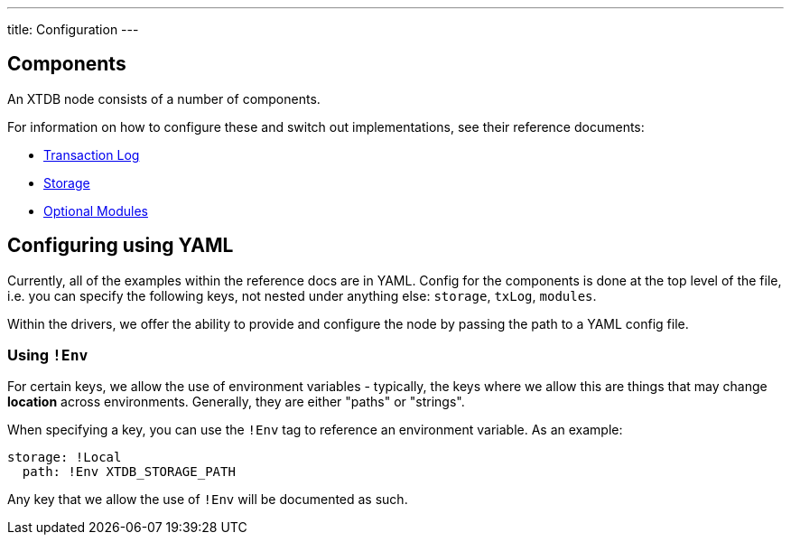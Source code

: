 ---
title: Configuration
---

== Components 

An XTDB node consists of a number of components. 

For information on how to configure these and switch out implementations, see their reference documents:

* link:config/tx-log[Transaction Log]
* link:config/storage[Storage]
* link:config/modules[Optional Modules]

== Configuring using YAML

Currently, all of the examples within the reference docs are in YAML.
Config for the components is done at the top level of the file, i.e. you can specify the following keys, not nested under anything else: `storage`, `txLog`, `modules`.

Within the drivers, we offer the ability to provide and configure the node by passing the path to a YAML config file.

=== Using `!Env`

For certain keys, we allow the use of environment variables - typically, the keys where we allow this are things that may change *location* across environments. Generally, they are either "paths" or "strings". 

When specifying a key, you can use the `!Env` tag to reference an environment variable. As an example:

[source,yaml]
----
storage: !Local
  path: !Env XTDB_STORAGE_PATH
----

Any key that we allow the use of `!Env` will be documented as such.
